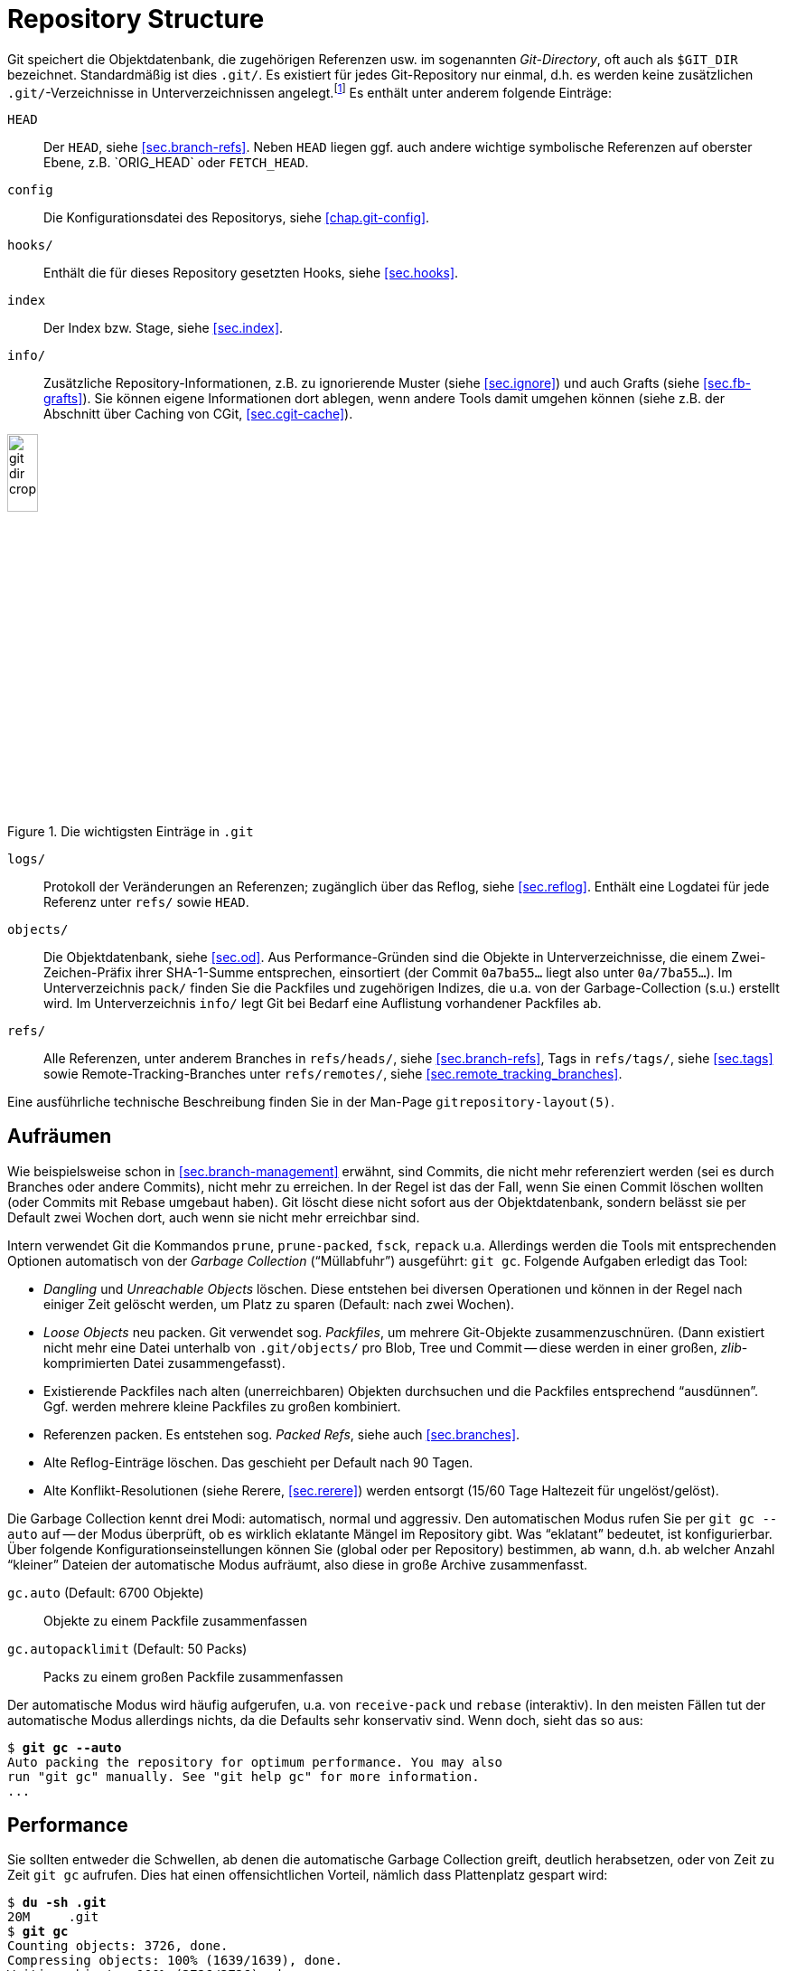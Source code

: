 // adapted from: "gitdir.txt"

[appendix]
[[sec.git-repository-layout]]
= Repository Structure
// Struktur eines Repositorys

// >>> footnotes definitions >>>>>>>>>>>>>>>>>>>>>>>>>>>>>>>>>>>>>>>>>>>>>>>>>>>

:fn154: pass:q[footnote:[ \
Da ein Bare-Repository (siehe xref:gitbuch_07.adoc#sec.bare-repos[]) keinen Working Tree besitzt, bilden die Inhalte, die normalerweise in `.git` liegen, die oberste Ebene in der Verzeichnisstruktur, und es gibt kein zusätzliches Verzeichnis `.git`.]]

:fn155: footnote:[ \
Das ist nicht zu verwechseln mit Versionskontrollsystemen, die inkrementelle Versionen einer Datei speichern. \
Innerhalb von Packfiles werden die Objekte unabhängig von ihrem semantischen Zusammenhang, d.h. speziell ihrer zeitlichen Abfolge, gepackt.]

:fn156: footnote:[ \
Eine ausführliche Auseinandersetzung mit dem Thema finden Sie unter http://metalinguist.wordpress.com/2007/12/06/the-woes-of-git-gc-aggressive-and-how-git-deltas-work/]

// <<<<<<<<<<<<<<<<<<<<<<<<<<<<<<<<<<<<<<<<<<<<<<<<<<<<<<<<<<<<<<<<<<<<<<<<<<<<<

Git speichert die Objektdatenbank, die zugehörigen Referenzen usw. im
sogenannten _Git-Directory_, oft auch als `$GIT_DIR`
bezeichnet.  Standardmäßig ist dies `.git/`. Es existiert
für jedes Git-Repository nur einmal, d.h. es werden keine
zusätzlichen `.git/`-Verzeichnisse in Unterverzeichnissen
angelegt.{fn154}
Es enthält unter anderem
folgende Einträge:


`HEAD`:: Der `HEAD`, siehe <<sec.branch-refs>>. Neben `HEAD` liegen
ggf. auch andere wichtige symbolische Referenzen auf oberster Ebene,
z.B.{empty}{nbsp}`ORIG_HEAD` oder `FETCH_HEAD`.

`config`:: Die Konfigurationsdatei des Repositorys, siehe
<<chap.git-config>>.

`hooks/`:: Enthält die für dieses Repository gesetzten Hooks, siehe
<<sec.hooks>>.

`index`:: Der Index bzw. Stage, siehe <<sec.index>>.

`info/`:: Zusätzliche Repository-Informationen, z.B. zu ignorierende
Muster (siehe <<sec.ignore>>) und auch Grafts (siehe
<<sec.fb-grafts>>). Sie können eigene Informationen dort ablegen, wenn
andere Tools damit umgehen können (siehe z.B. der Abschnitt über
Caching von CGit, <<sec.cgit-cache>>).


.Die wichtigsten Einträge in `.git`
image::git-dir-crop.png[id="fig.git-dir-listing",scaledwidth="20%",width="20%"]


`logs/`:: Protokoll der Veränderungen an Referenzen; zugänglich über
das Reflog, siehe <<sec.reflog>>. Enthält eine Logdatei für jede
Referenz unter `refs/` sowie `HEAD`.



`objects/`:: Die Objektdatenbank, siehe <<sec.od>>.  Aus
Performance-Gründen sind die Objekte in Unterverzeichnisse, die einem
Zwei-Zeichen-Präfix ihrer SHA-1-Summe entsprechen, einsortiert (der
Commit `0a7ba55...` liegt also unter `0a/7ba55...`). Im
Unterverzeichnis `pack/` finden Sie die Packfiles und zugehörigen
Indizes, die u.a. von der Garbage-Collection (s.u.) erstellt
wird. Im Unterverzeichnis `info/` legt Git bei Bedarf eine Auflistung
vorhandener Packfiles ab.

`refs/`:: Alle Referenzen, unter anderem Branches in `refs/heads/`,
siehe <<sec.branch-refs>>, Tags in `refs/tags/`, siehe <<sec.tags>>
sowie Remote-Tracking-Branches unter `refs/remotes/`, siehe
<<sec.remote_tracking_branches>>.


Eine ausführliche technische Beschreibung finden Sie in der
Man-Page `gitrepository-layout(5)`.

[[sec.gc]]
== Aufräumen



Wie beispielsweise schon in <<sec.branch-management>> erwähnt, sind
Commits, die nicht mehr referenziert werden (sei es durch Branches
oder andere Commits), nicht mehr zu erreichen. In der Regel ist das der
Fall, wenn Sie einen Commit löschen wollten (oder Commits mit Rebase
umgebaut haben). Git löscht diese nicht sofort aus der
Objektdatenbank, sondern belässt sie per Default zwei Wochen dort,
auch wenn sie nicht mehr erreichbar sind.

Intern verwendet Git die Kommandos `prune`,
`prune-packed`, `fsck`, `repack`{empty}{nbsp}u.a.
Allerdings werden die  Tools mit entsprechenden Optionen
automatisch von der _Garbage Collection_ ("`Müllabfuhr`")
ausgeführt: `git gc`. Folgende Aufgaben erledigt das Tool:


* _Dangling_ und _Unreachable Objects_ löschen.
  Diese entstehen bei diversen Operationen und können in der Regel
  nach einiger Zeit gelöscht werden, um Platz zu sparen (Default:
  nach zwei Wochen).

* _Loose Objects_ neu packen. Git verwendet sog.
  _Packfiles_, um mehrere Git-Objekte zusammenzuschnüren. (Dann
  existiert nicht mehr eine Datei unterhalb von `.git/objects/`
  pro Blob, Tree und Commit -- diese werden in einer großen,
  _zlib_-komprimierten Datei zusammengefasst).

* Existierende Packfiles nach alten (unerreichbaren) Objekten
  durchsuchen und die Packfiles entsprechend "`ausdünnen`".
  Ggf. werden mehrere kleine Packfiles zu großen kombiniert.

* Referenzen packen. Es entstehen sog. _Packed Refs_,
  siehe auch <<sec.branches>>.

* Alte Reflog-Einträge löschen. Das geschieht per Default
  nach 90 Tagen.

* Alte Konflikt-Resolutionen (siehe Rerere,
  <<sec.rerere>>) werden entsorgt (15/60 Tage Haltezeit für
  ungelöst/gelöst).


Die Garbage Collection kennt drei Modi: automatisch, normal und
aggressiv. Den automatischen Modus rufen Sie per `git gc
  --auto` auf -- der Modus überprüft, ob es wirklich eklatante
Mängel im Repository gibt. Was "`eklatant`" bedeutet, ist
konfigurierbar. Über folgende Konfigurationseinstellungen können Sie
(global oder per Repository) bestimmen, ab wann, d.h. ab welcher
Anzahl "`kleiner`" Dateien der automatische Modus aufräumt,
also diese in große Archive zusammenfasst.


`gc.auto` (Default: 6700 Objekte):: Objekte zu einem Packfile
zusammenfassen

`gc.autopacklimit` (Default: 50 Packs):: Packs zu einem großen
Packfile zusammenfassen


Der automatische Modus wird häufig aufgerufen, u.a. von
`receive-pack` und `rebase` (interaktiv).  In den
meisten Fällen tut der automatische Modus allerdings nichts, da die
Defaults sehr konservativ sind. Wenn doch, sieht das so aus:

[subs="macros,quotes"]
--------
$ *git gc --auto*
Auto packing the repository for optimum performance. You may also
run "git gc" manually. See "git help gc" for more information.
...
--------

[[sec.gc-performance]]
== Performance

Sie sollten entweder die Schwellen, ab denen die automatische Garbage
Collection greift, deutlich herabsetzen, oder von Zeit zu Zeit
`git gc` aufrufen. Dies hat einen offensichtlichen Vorteil,
nämlich dass Plattenplatz gespart wird:

[subs="macros,quotes"]
--------
$ *du -sh .git*
20M     .git
$ *git gc*
Counting objects: 3726, done.
Compressing objects: 100% (1639/1639), done.
Writing objects: 100% (3726/3726), done.
Total 3726 (delta 1961), reused 2341 (delta 1279)
Removing duplicate objects: 100% (256/256), done.
$ *du -sh .git*
6.3M    .git
--------

Einzelne Objekte unterhalb von `.git/objects/` wurden zu einem
Packfile zusammengefasst:

[subs="macros,quotes"]
--------
$ *ls -lh .git/objects/pack/pack-a97624dd23&lt;...&gt;.pack*
-r-------- 1 feh feh 4.6M Jun  1 10:20 .git/objects/pack/pack-a97624dd23&lt;...&gt;.pack
$ *file .git/objects/pack/pack-a97624dd23&lt;...&gt;.pack*
.git/objects/pack/pack-a97624dd23&lt;...&gt;.pack: Git pack, version 2, 3726 objects
--------

Sie können sich per `git count-objects` ausgeben lassen, aus
wie vielen Dateien die Objektdatenbank besteht. Hier nebeneinander vor
und nach dem obigen Packvorgang:

[subs="macros,quotes"]
--------
$ *git count-objects -v*
count: 1905                             count: 58
size: 12700                             size: 456
in-pack: 3550                           in-pack: 3726
packs: 7                                packs: 1
size-pack: 4842                         size-pack: 4716
prune-packable: 97                      prune-packable: 0
garbage: 0                              garbage: 0
--------

Nun ist Plattenplatz billig, ein auf 30% komprimiertes Repository
also kein großer Gewinn. Der Performance-Gewinn ist allerdings nicht
zu verachten. In der Regel zieht ein Objekt (z.B. ein Commit)
weitere Objekte nach sich (Blobs, Trees). Wenn Git also pro Objekt
eine Datei öffnen muss (bei _n_ verwalteten Dateien also mindestens
_n_ Blob-Objekte), dann sind dies _n_ Lese-Vorgänge auf dem
Dateisystem.

Packfiles haben zwei wesentliche Vorteile: Erstens legt Git zu jedem
Packfile eine Indizierung an, die angibt, welches Objekt in welchem Offset
der Datei zu finden ist. Zusätzlich hat die Packroutine noch eine
gewisse Heuristik um die Objektplatzierung innerhalb der Datei zu optimieren
(so dass bspw. ein Tree-Object und die davon referenzierten Blob-Objekte
"`nah`" beieinander liegen).
Dadurch kann Git einfach das Packfile in den Speicher mappen
(Stichwort: "`sliding mmap`"). Die Operation ``suche
Objekt X__ ist dann nichts weiter als eine Lookup-Operation im
Pack-Index und ein entsprechendes Auslesen der Stelle im Packfile,
d.h. im Speicher. Dies entlastet das Datei- und Betriebssystem
erheblich.

Der zweite Vorteil der Packfiles liegt in der Delta-Kompression. So
werden Objekte möglichst als _Deltas_ (_Veränderungen_)
anderer Objekte gespeichert.{fn155}
Das spart Speicherplatz, ermöglicht aber
andererseits auch Kommandos wie `git blame`,
"`kostengünstig`", also ohne großen Rechenaufwand, Kopien
von Code-Stücken zwischen Dateien zu entdecken.

Der aggressive Modus sollte nur in begründeten Ausnahmefällen
eingesetzt werden.{fn156}

[TIP]
========
Lassen Sie auf Ihren öffentlich zugänglichen Repositories auch
regelmäßig, z.B. per Cron, ein `git gc` laufen. Commits werden über
das Git-Protokoll immer als Packfiles übertragen, die _on demand_, das
heißt zum Zeitpunkt des Abrufs, erzeugt werden.  Wenn das gesamte
Repository schon als ein großes Packfile vorliegt, können Teile daraus
schneller extrahiert werden, und ein kompletter Clone des Repositorys
benötigt keine zusätzlichen Rechenoperationen (es muss kein riesiges
Packfile gepackt werden).  Eine regelmäßige Garbage Collection kann
also die Auslastung Ihres Servers senken, außerdem wird der
Clone-Vorgang der Nutzer beschleunigt.

Ist das Repository besonders groß, kann es bei einem `git clone` sehr
lange dauern, bis der Server alle Objekte gezählt hat. Dies können Sie
beschleunigen, indem Sie regelmäßig per Cron-Job `git repack -A -d -b`
aufrufen: Git erstellt dann zusätzlich zu den Pack-Files eine
Bitmap-Datei, die diesen Vorgang um ein bis zwei Größenordnungen
beschleunigt.
========

